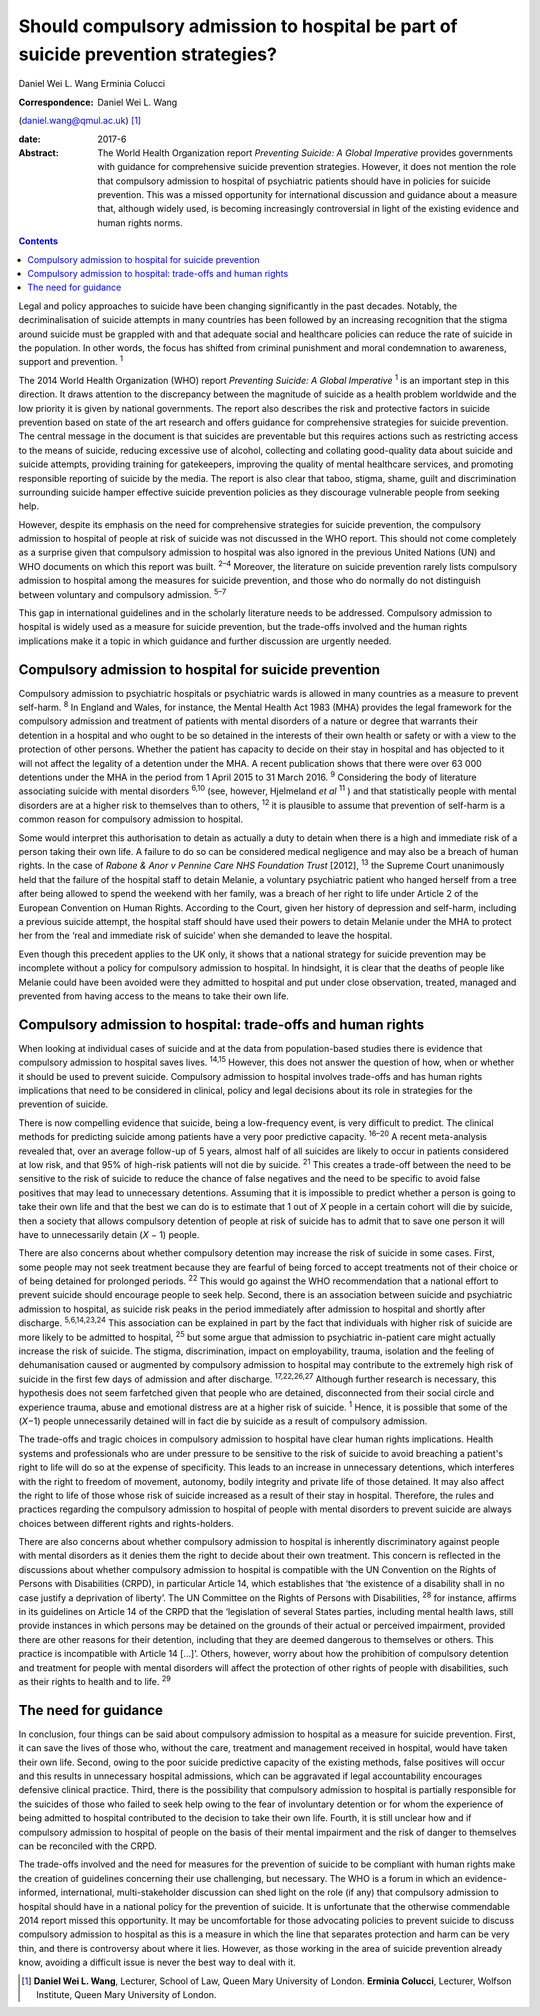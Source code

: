 =================================================================================
Should compulsory admission to hospital be part of suicide prevention strategies?
=================================================================================



Daniel Wei L. Wang
Erminia Colucci

:Correspondence: Daniel Wei L. Wang
(daniel.wang@qmul.ac.uk)  [1]_

:date: 2017-6

:Abstract:
   The World Health Organization report *Preventing Suicide: A Global
   Imperative* provides governments with guidance for comprehensive
   suicide prevention strategies. However, it does not mention the role
   that compulsory admission to hospital of psychiatric patients should
   have in policies for suicide prevention. This was a missed
   opportunity for international discussion and guidance about a measure
   that, although widely used, is becoming increasingly controversial in
   light of the existing evidence and human rights norms.


.. contents::
   :depth: 3
..

Legal and policy approaches to suicide have been changing significantly
in the past decades. Notably, the decriminalisation of suicide attempts
in many countries has been followed by an increasing recognition that
the stigma around suicide must be grappled with and that adequate social
and healthcare policies can reduce the rate of suicide in the
population. In other words, the focus has shifted from criminal
punishment and moral condemnation to awareness, support and prevention.
:sup:`1`

The 2014 World Health Organization (WHO) report *Preventing Suicide: A
Global Imperative* :sup:`1` is an important step in this direction. It
draws attention to the discrepancy between the magnitude of suicide as a
health problem worldwide and the low priority it is given by national
governments. The report also describes the risk and protective factors
in suicide prevention based on state of the art research and offers
guidance for comprehensive strategies for suicide prevention. The
central message in the document is that suicides are preventable but
this requires actions such as restricting access to the means of
suicide, reducing excessive use of alcohol, collecting and collating
good-quality data about suicide and suicide attempts, providing training
for gatekeepers, improving the quality of mental healthcare services,
and promoting responsible reporting of suicide by the media. The report
is also clear that taboo, stigma, shame, guilt and discrimination
surrounding suicide hamper effective suicide prevention policies as they
discourage vulnerable people from seeking help.

However, despite its emphasis on the need for comprehensive strategies
for suicide prevention, the compulsory admission to hospital of people
at risk of suicide was not discussed in the WHO report. This should not
come completely as a surprise given that compulsory admission to
hospital was also ignored in the previous United Nations (UN) and WHO
documents on which this report was built. :sup:`2–4` Moreover, the
literature on suicide prevention rarely lists compulsory admission to
hospital among the measures for suicide prevention, and those who do
normally do not distinguish between voluntary and compulsory admission.
:sup:`5–7`

This gap in international guidelines and in the scholarly literature
needs to be addressed. Compulsory admission to hospital is widely used
as a measure for suicide prevention, but the trade-offs involved and the
human rights implications make it a topic in which guidance and further
discussion are urgently needed.

.. _S1:

Compulsory admission to hospital for suicide prevention
=======================================================

Compulsory admission to psychiatric hospitals or psychiatric wards is
allowed in many countries as a measure to prevent self-harm. :sup:`8` In
England and Wales, for instance, the Mental Health Act 1983 (MHA)
provides the legal framework for the compulsory admission and treatment
of patients with mental disorders of a nature or degree that warrants
their detention in a hospital and who ought to be so detained in the
interests of their own health or safety or with a view to the protection
of other persons. Whether the patient has capacity to decide on their
stay in hospital and has objected to it will not affect the legality of
a detention under the MHA. A recent publication shows that there were
over 63 000 detentions under the MHA in the period from 1 April 2015 to
31 March 2016. :sup:`9` Considering the body of literature associating
suicide with mental disorders :sup:`6,10` (see, however, Hjelmeland *et
al* :sup:`11` ) and that statistically people with mental disorders are
at a higher risk to themselves than to others, :sup:`12` it is plausible
to assume that prevention of self-harm is a common reason for compulsory
admission to hospital.

Some would interpret this authorisation to detain as actually a duty to
detain when there is a high and immediate risk of a person taking their
own life. A failure to do so can be considered medical negligence and
may also be a breach of human rights. In the case of *Rabone & Anor v
Pennine Care NHS Foundation Trust* [2012], :sup:`13` the Supreme Court
unanimously held that the failure of the hospital staff to detain
Melanie, a voluntary psychiatric patient who hanged herself from a tree
after being allowed to spend the weekend with her family, was a breach
of her right to life under Article 2 of the European Convention on Human
Rights. According to the Court, given her history of depression and
self-harm, including a previous suicide attempt, the hospital staff
should have used their powers to detain Melanie under the MHA to protect
her from the ‘real and immediate risk of suicide’ when she demanded to
leave the hospital.

Even though this precedent applies to the UK only, it shows that a
national strategy for suicide prevention may be incomplete without a
policy for compulsory admission to hospital. In hindsight, it is clear
that the deaths of people like Melanie could have been avoided were they
admitted to hospital and put under close observation, treated, managed
and prevented from having access to the means to take their own life.

.. _S2:

Compulsory admission to hospital: trade-offs and human rights
=============================================================

When looking at individual cases of suicide and at the data from
population-based studies there is evidence that compulsory admission to
hospital saves lives. :sup:`14,15` However, this does not answer the
question of how, when or whether it should be used to prevent suicide.
Compulsory admission to hospital involves trade-offs and has human
rights implications that need to be considered in clinical, policy and
legal decisions about its role in strategies for the prevention of
suicide.

There is now compelling evidence that suicide, being a low-frequency
event, is very difficult to predict. The clinical methods for predicting
suicide among patients have a very poor predictive capacity.
:sup:`16–20` A recent meta-analysis revealed that, over an average
follow-up of 5 years, almost half of all suicides are likely to occur in
patients considered at low risk, and that 95% of high-risk patients will
not die by suicide. :sup:`21` This creates a trade-off between the need
to be sensitive to the risk of suicide to reduce the chance of false
negatives and the need to be specific to avoid false positives that may
lead to unnecessary detentions. Assuming that it is impossible to
predict whether a person is going to take their own life and that the
best we can do is to estimate that 1 out of *X* people in a certain
cohort will die by suicide, then a society that allows compulsory
detention of people at risk of suicide has to admit that to save one
person it will have to unnecessarily detain (*X* − 1) people.

There are also concerns about whether compulsory detention may increase
the risk of suicide in some cases. First, some people may not seek
treatment because they are fearful of being forced to accept treatments
not of their choice or of being detained for prolonged periods.
:sup:`22` This would go against the WHO recommendation that a national
effort to prevent suicide should encourage people to seek help. Second,
there is an association between suicide and psychiatric admission to
hospital, as suicide risk peaks in the period immediately after
admission to hospital and shortly after discharge. :sup:`5,6,14,23,24`
This association can be explained in part by the fact that individuals
with higher risk of suicide are more likely to be admitted to hospital,
:sup:`25` but some argue that admission to psychiatric in-patient care
might actually increase the risk of suicide. The stigma, discrimination,
impact on employability, trauma, isolation and the feeling of
dehumanisation caused or augmented by compulsory admission to hospital
may contribute to the extremely high risk of suicide in the first few
days of admission and after discharge. :sup:`17,22,26,27` Although
further research is necessary, this hypothesis does not seem farfetched
given that people who are detained, disconnected from their social
circle and experience trauma, abuse and emotional distress are at a
higher risk of suicide. :sup:`1` Hence, it is possible that some of the
(*X*\ −1) people unnecessarily detained will in fact die by suicide as a
result of compulsory admission.

The trade-offs and tragic choices in compulsory admission to hospital
have clear human rights implications. Health systems and professionals
who are under pressure to be sensitive to the risk of suicide to avoid
breaching a patient's right to life will do so at the expense of
specificity. This leads to an increase in unnecessary detentions, which
interferes with the right to freedom of movement, autonomy, bodily
integrity and private life of those detained. It may also affect the
right to life of those whose risk of suicide increased as a result of
their stay in hospital. Therefore, the rules and practices regarding the
compulsory admission to hospital of people with mental disorders to
prevent suicide are always choices between different rights and
rights-holders.

There are also concerns about whether compulsory admission to hospital
is inherently discriminatory against people with mental disorders as it
denies them the right to decide about their own treatment. This concern
is reflected in the discussions about whether compulsory admission to
hospital is compatible with the UN Convention on the Rights of Persons
with Disabilities (CRPD), in particular Article 14, which establishes
that ‘the existence of a disability shall in no case justify a
deprivation of liberty’. The UN Committee on the Rights of Persons with
Disabilities, :sup:`28` for instance, affirms in its guidelines on
Article 14 of the CRPD that the ‘legislation of several States parties,
including mental health laws, still provide instances in which persons
may be detained on the grounds of their actual or perceived impairment,
provided there are other reasons for their detention, including that
they are deemed dangerous to themselves or others. This practice is
incompatible with Article 14 […]’. Others, however, worry about how the
prohibition of compulsory detention and treatment for people with mental
disorders will affect the protection of other rights of people with
disabilities, such as their rights to health and to life. :sup:`29`

.. _S3:

The need for guidance
=====================

In conclusion, four things can be said about compulsory admission to
hospital as a measure for suicide prevention. First, it can save the
lives of those who, without the care, treatment and management received
in hospital, would have taken their own life. Second, owing to the poor
suicide predictive capacity of the existing methods, false positives
will occur and this results in unnecessary hospital admissions, which
can be aggravated if legal accountability encourages defensive clinical
practice. Third, there is the possibility that compulsory admission to
hospital is partially responsible for the suicides of those who failed
to seek help owing to the fear of involuntary detention or for whom the
experience of being admitted to hospital contributed to the decision to
take their own life. Fourth, it is still unclear how and if compulsory
admission to hospital of people on the basis of their mental impairment
and the risk of danger to themselves can be reconciled with the CRPD.

The trade-offs involved and the need for measures for the prevention of
suicide to be compliant with human rights make the creation of
guidelines concerning their use challenging, but necessary. The WHO is a
forum in which an evidence-informed, international, multi-stakeholder
discussion can shed light on the role (if any) that compulsory admission
to hospital should have in a national policy for the prevention of
suicide. It is unfortunate that the otherwise commendable 2014 report
missed this opportunity. It may be uncomfortable for those advocating
policies to prevent suicide to discuss compulsory admission to hospital
as this is a measure in which the line that separates protection and
harm can be very thin, and there is controversy about where it lies.
However, as those working in the area of suicide prevention already
know, avoiding a difficult issue is never the best way to deal with it.

.. [1]
   **Daniel Wei L. Wang**, Lecturer, School of Law, Queen Mary
   University of London. **Erminia Colucci**, Lecturer, Wolfson
   Institute, Queen Mary University of London.
